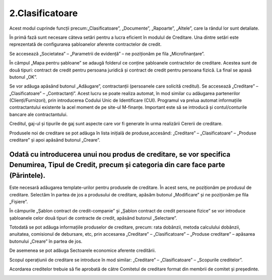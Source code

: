 2.Clasificatoare
================

Acest modul cuprinde funcții precum:„Clasificatoare”, „Documente”,
„Rapoarte”, „Altele”, care la rândul lor sunt detaliate.

|Image 53.png|

În primă fază sunt necesare câteva setări pentru a lucra eficient în
modulul de Creditare. Una dintre setări este reprezentată de
configurarea șabloanelor aferente contractelor de credit.

|image3|

Se accesează „Societatea” – „Parametrii de evidență” – ne poziționăm pe
fila „Microfinanțare”.

|Image 43.png|

În câmpul „Mapa pentru șabloane” se adaugă folderul ce conține
șabloanele contractelor de creditare. Acestea sunt de două tipuri:
contract de credit pentru persoana juridică și contract de credit pentru
persoana fizică. La final se apasă butonul „OK”.

|image5|

Se vor adăuga apăsând butonul „Adăugare”, contractanții (persoanele care
solicită creditul). Se accesează „Creditare” – „Clasificatoare” –
„Contractanți”. Acest lucru se poate realiza automat, în mod similar cu
adăugarea partenerilor (Clienți/Furnizori), prin introducerea Codului
Unic de Identificare (CUI). Programul va prelua automat informațiile
contractantului existente la acel moment de pe site-ul M-finanțe.
Important este să se introducă și contul/conturile bancare ale
contractantului.

|image6|

Creditul, gaj-ul și tipurile de gaj sunt aspecte care vor fi generate în
urma realizării Cererii de creditare.

Produsele noi de creditare se pot adăuga în lista inițială de
produse,accesând: „Creditare” – „Clasificatoare” – „Produse creditare”
și apoi apăsând butonul „Creare”.

|Image 5.png|

Odată cu introducerea unui nou produs de creditare, se vor specifica Denumirea, Tipul de Credit, precum și categoria din care face parte (Părintele).
-----------------------------------------------------------------------------------------------------------------------------------------------------

|image8|

Este necesară adăugarea template-urilor pentru produsele de creditare.
În acest sens, ne poziționăm pe produsul de creditare. Selectăm în
partea de jos a produsului de creditare, apăsăm butonul „Modificare” și
ne poziționăm pe fila „Fișiere”.

|image9|

În câmpurile „Șablon contract de credit-companie” și „Șablon contract de
credit persoane fizice” se vor introduce șabloanele celor două tipuri de
contracte de credit, apăsând butonul „Selectare”.

|Image 46.png|

|Image 47.png|

Totodată se pot adăuga informațiile produselor de creditare, precum:
rata dobânzii, metoda calculului dobânzii, anuitatea, comisionul de
debursare, etc, prin accesarea „Creditare” – „Clasificatoare” – „Produse
creditare” – apăsarea butonului „Creare” în partea de jos.

|Image 9.png|

De asemenea se pot adăuga Sectoarele economice aferente creditării.

|Image 10.png|

Scopul operațiunii de creditare se introduce în mod similar: „Creditare”
– „Clasificatoare” – „Scopurile creditelor”.

|Image 11.png|

Acordarea creditelor trebuie să fie aprobată de către Comitetul de
creditare format din membrii de comitet și președinte.

|Image 12.png|

|Image 14.png|

.. |Image 53.png| image:: media/image3.png
   :width: 6.8125in
   :height: 4.22102in
.. |image3| image:: media/image4.png
   :width: 7.14583in
   :height: 4.30659in
.. |Image 43.png| image:: media/image5.png
   :width: 5.22917in
   :height: 4.01042in
.. |image5| image:: media/image6.png
   :width: 6.29167in
   :height: 3.73958in
.. |image6| image:: media/image7.png
   :width: 5.48958in
   :height: 3.90495in
.. |Image 5.png| image:: media/image8.png
   :width: 6.20885in
   :height: 3.61739in
.. |image8| image:: media/image9.png
   :width: 4.99587in
   :height: 1.30435in
.. |image9| image:: media/image10.png
   :width: 6.30208in
   :height: 3.69792in
.. |Image 46.png| image:: media/image11.png
   :width: 6.3in
   :height: 3.85157in
.. |Image 47.png| image:: media/image12.png
   :width: 3.22917in
   :height: 3.15625in
.. |Image 9.png| image:: media/image13.png
   :width: 6.23206in
   :height: 3.33333in
.. |Image 10.png| image:: media/image14.png
   :width: 4.52174in
   :height: 1.65741in
.. |Image 11.png| image:: media/image15.png
   :width: 3.85217in
   :height: 1.74889in
.. |Image 12.png| image:: media/image16.png
   :width: 3.93242in
   :height: 1.85417in
.. |Image 14.png| image:: media/image17.png
   :width: 5.37233in
   :height: 2.04167in
